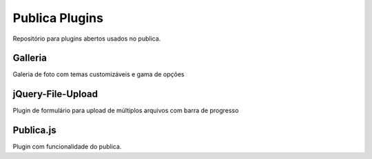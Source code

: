 ===============
Publica Plugins
===============

Repositório para plugins abertos usados no publica.

Galleria
--------
Galeria de foto com temas customizáveis e gama de opções

jQuery-File-Upload
------------------
Plugin de formulário para upload de múltiplos arquivos com barra de progresso

Publica.js
----------
Plugin com funcionalidade do publica.
